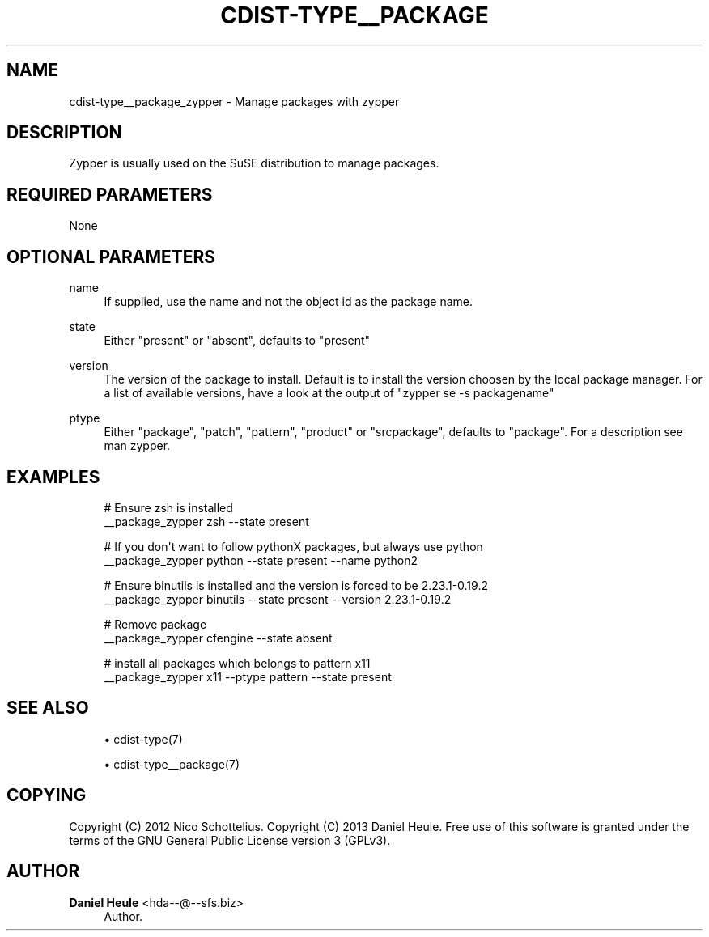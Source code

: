 '\" t
.\"     Title: cdist-type__package_zypper
.\"    Author: Daniel Heule <hda--@--sfs.biz>
.\" Generator: DocBook XSL Stylesheets v1.78.1 <http://docbook.sf.net/>
.\"      Date: 06/13/2014
.\"    Manual: \ \&
.\"    Source: \ \&
.\"  Language: English
.\"
.TH "CDIST\-TYPE__PACKAGE" "7" "06/13/2014" "\ \&" "\ \&"
.\" -----------------------------------------------------------------
.\" * Define some portability stuff
.\" -----------------------------------------------------------------
.\" ~~~~~~~~~~~~~~~~~~~~~~~~~~~~~~~~~~~~~~~~~~~~~~~~~~~~~~~~~~~~~~~~~
.\" http://bugs.debian.org/507673
.\" http://lists.gnu.org/archive/html/groff/2009-02/msg00013.html
.\" ~~~~~~~~~~~~~~~~~~~~~~~~~~~~~~~~~~~~~~~~~~~~~~~~~~~~~~~~~~~~~~~~~
.ie \n(.g .ds Aq \(aq
.el       .ds Aq '
.\" -----------------------------------------------------------------
.\" * set default formatting
.\" -----------------------------------------------------------------
.\" disable hyphenation
.nh
.\" disable justification (adjust text to left margin only)
.ad l
.\" -----------------------------------------------------------------
.\" * MAIN CONTENT STARTS HERE *
.\" -----------------------------------------------------------------
.SH "NAME"
cdist-type__package_zypper \- Manage packages with zypper
.SH "DESCRIPTION"
.sp
Zypper is usually used on the SuSE distribution to manage packages\&.
.SH "REQUIRED PARAMETERS"
.sp
None
.SH "OPTIONAL PARAMETERS"
.PP
name
.RS 4
If supplied, use the name and not the object id as the package name\&.
.RE
.PP
state
.RS 4
Either "present" or "absent", defaults to "present"
.RE
.PP
version
.RS 4
The version of the package to install\&. Default is to install the version choosen by the local package manager\&. For a list of available versions, have a look at the output of "zypper se \-s packagename"
.RE
.PP
ptype
.RS 4
Either "package", "patch", "pattern", "product" or "srcpackage", defaults to "package"\&. For a description see man zypper\&.
.RE
.SH "EXAMPLES"
.sp
.if n \{\
.RS 4
.\}
.nf
# Ensure zsh is installed
__package_zypper zsh \-\-state present

# If you don\*(Aqt want to follow pythonX packages, but always use python
__package_zypper python \-\-state present \-\-name python2

# Ensure binutils is installed and the version is forced to be 2\&.23\&.1\-0\&.19\&.2
__package_zypper binutils \-\-state present \-\-version 2\&.23\&.1\-0\&.19\&.2

# Remove package
__package_zypper cfengine \-\-state absent

# install all packages which belongs to pattern x11
__package_zypper x11 \-\-ptype pattern \-\-state present
.fi
.if n \{\
.RE
.\}
.SH "SEE ALSO"
.sp
.RS 4
.ie n \{\
\h'-04'\(bu\h'+03'\c
.\}
.el \{\
.sp -1
.IP \(bu 2.3
.\}
cdist\-type(7)
.RE
.sp
.RS 4
.ie n \{\
\h'-04'\(bu\h'+03'\c
.\}
.el \{\
.sp -1
.IP \(bu 2.3
.\}
cdist\-type__package(7)
.RE
.SH "COPYING"
.sp
Copyright (C) 2012 Nico Schottelius\&. Copyright (C) 2013 Daniel Heule\&. Free use of this software is granted under the terms of the GNU General Public License version 3 (GPLv3)\&.
.SH "AUTHOR"
.PP
\fBDaniel Heule\fR <\&hda\-\-@\-\-sfs\&.biz\&>
.RS 4
Author.
.RE
